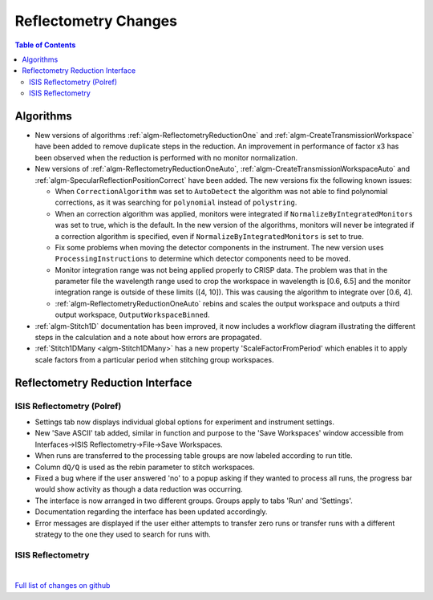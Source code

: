=====================
Reflectometry Changes
=====================

.. contents:: Table of Contents
   :local:

Algorithms
----------

* New versions of algorithms :ref:`algm-ReflectometryReductionOne` and :ref:`algm-CreateTransmissionWorkspace`
  have been added to remove duplicate steps in the reduction. An improvement in performance of factor x3 has
  been observed when the reduction is performed with no monitor normalization.

* New versions of :ref:`algm-ReflectometryReductionOneAuto`, :ref:`algm-CreateTransmissionWorkspaceAuto` and
  :ref:`algm-SpecularReflectionPositionCorrect` have been added. The new versions fix the following known issues:

  * When :literal:`CorrectionAlgorithm` was set to :literal:`AutoDetect` the algorithm was not able to find polynomial
    corrections, as it was searching for :literal:`polynomial` instead of :literal:`polystring`.
  * When an correction algorithm was applied, monitors were integrated if :literal:`NormalizeByIntegratedMonitors`
    was set to true, which is the default. In the new version of the algorithms, monitors will never be integrated if a correction algorithm
    is specified, even if :literal:`NormalizeByIntegratedMonitors` is set to true.
  * Fix some problems when moving the detector components in the instrument. The new version uses :literal:`ProcessingInstructions`
    to determine which detector components need to be moved.
  * Monitor integration range was not being applied properly to CRISP data. The problem was that in the parameter
    file the wavelength range used to crop the workspace in wavelength is [0.6, 6.5] and the monitor integration range is outside of these limits ([4, 10]). This was causing the algorithm to integrate over [0.6, 4].
  * :ref:`algm-ReflectometryReductionOneAuto` rebins and scales the output workspace and outputs a third output workspace, :literal:`OutputWorkspaceBinned`.

* :ref:`algm-Stitch1D` documentation has been improved, it now includes a workflow diagram illustrating the different steps in the calculation and a note about how errors are propagated.
* :ref:`Stitch1DMany <algm-Stitch1DMany>` has a new property 'ScaleFactorFromPeriod' which enables it to apply scale factors from a particular period when stitching group workspaces.

Reflectometry Reduction Interface
---------------------------------

ISIS Reflectometry (Polref)
###########################

- Settings tab now displays individual global options for experiment and instrument settings.
- New 'Save ASCII' tab added, similar in function and purpose to the 'Save Workspaces' window accessible from Interfaces->ISIS Reflectometry->File->Save Workspaces.
- When runs are transferred to the processing table groups are now labeled according to run title.
- Column :literal:`dQ/Q` is used as the rebin parameter to stitch workspaces.
- Fixed a bug where if the user answered 'no' to a popup asking if they wanted to process all runs, the progress bar would show activity as though a data reduction was occurring.
- The interface is now arranged in two different groups. Groups apply to tabs 'Run' and 'Settings'.
- Documentation regarding the interface has been updated accordingly.
- Error messages are displayed if the user either attempts to transfer zero runs or transfer runs with a different strategy to the one they used to search for runs with. 

ISIS Reflectometry
##################

|

`Full list of changes on github <http://github.com/mantidproject/mantid/pulls?q=is%3Apr+milestone%3A%22Release+3.9%22+is%3Amerged+label%3A%22Component%3A+Reflectometry%22>`__
